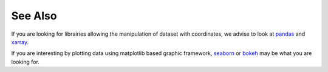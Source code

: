 .. _see_also:

See Also
#########

If you are looking for librairies allowing the manipulation of dataset with
coordinates, we advise to look at `pandas <https://pandas.pydata.org>`_ and
`xarray <http://xarray.pydata.org/en/stable/>`_.

If you are interesting by plotting data using matplotlib based graphic
framework, `seaborn <https://seaborn.pydata.org>`_ or `bokeh <https://bokeh
.pydata.org/en/latest/>`_ may be what you
are looking for.






